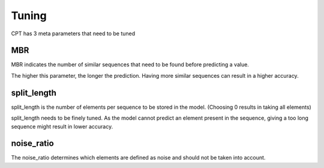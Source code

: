 Tuning
======
CPT has 3 meta parameters that need to be tuned

MBR
---

MBR indicates the number of similar sequences that need to be found before predicting a value.

The higher this parameter, the longer the prediction. Having more similar sequences can result in a higher accuracy.

split_length
------------

split_length is the number of elements per sequence to be stored in the model. (Choosing 0 results in taking all elements)

split_length needs to be finely tuned. As the model cannot predict an element present in the sequence, giving a too long sequence might result in lower accuracy.

noise_ratio
-----------

The noise_ratio determines which elements are defined as noise and should not be taken into account.

